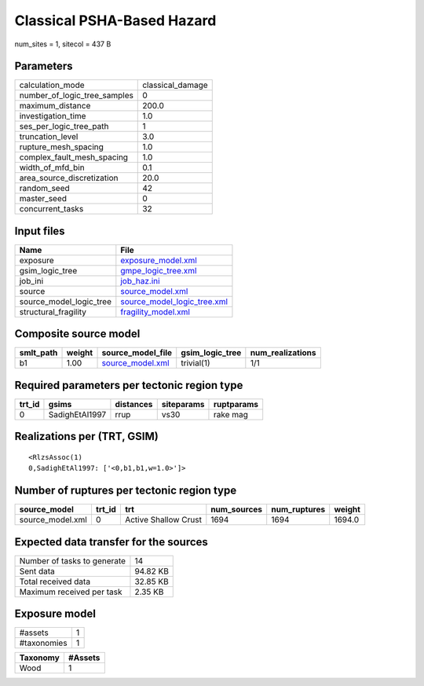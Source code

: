 Classical PSHA-Based Hazard
===========================

num_sites = 1, sitecol = 437 B

Parameters
----------
============================ ================
calculation_mode             classical_damage
number_of_logic_tree_samples 0               
maximum_distance             200.0           
investigation_time           1.0             
ses_per_logic_tree_path      1               
truncation_level             3.0             
rupture_mesh_spacing         1.0             
complex_fault_mesh_spacing   1.0             
width_of_mfd_bin             0.1             
area_source_discretization   20.0            
random_seed                  42              
master_seed                  0               
concurrent_tasks             32              
============================ ================

Input files
-----------
======================= ============================================================
Name                    File                                                        
======================= ============================================================
exposure                `exposure_model.xml <exposure_model.xml>`_                  
gsim_logic_tree         `gmpe_logic_tree.xml <gmpe_logic_tree.xml>`_                
job_ini                 `job_haz.ini <job_haz.ini>`_                                
source                  `source_model.xml <source_model.xml>`_                      
source_model_logic_tree `source_model_logic_tree.xml <source_model_logic_tree.xml>`_
structural_fragility    `fragility_model.xml <fragility_model.xml>`_                
======================= ============================================================

Composite source model
----------------------
========= ====== ====================================== =============== ================
smlt_path weight source_model_file                      gsim_logic_tree num_realizations
========= ====== ====================================== =============== ================
b1        1.00   `source_model.xml <source_model.xml>`_ trivial(1)      1/1             
========= ====== ====================================== =============== ================

Required parameters per tectonic region type
--------------------------------------------
====== ============== ========= ========== ==========
trt_id gsims          distances siteparams ruptparams
====== ============== ========= ========== ==========
0      SadighEtAl1997 rrup      vs30       rake mag  
====== ============== ========= ========== ==========

Realizations per (TRT, GSIM)
----------------------------

::

  <RlzsAssoc(1)
  0,SadighEtAl1997: ['<0,b1,b1,w=1.0>']>

Number of ruptures per tectonic region type
-------------------------------------------
================ ====== ==================== =========== ============ ======
source_model     trt_id trt                  num_sources num_ruptures weight
================ ====== ==================== =========== ============ ======
source_model.xml 0      Active Shallow Crust 1694        1694         1694.0
================ ====== ==================== =========== ============ ======

Expected data transfer for the sources
--------------------------------------
=========================== ========
Number of tasks to generate 14      
Sent data                   94.82 KB
Total received data         32.85 KB
Maximum received per task   2.35 KB 
=========================== ========

Exposure model
--------------
=========== =
#assets     1
#taxonomies 1
=========== =

======== =======
Taxonomy #Assets
======== =======
Wood     1      
======== =======
